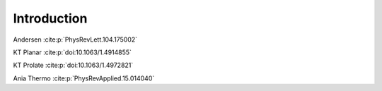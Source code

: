 Introduction
============

Andersen :cite:p:`PhysRevLett.104.175002`

KT Planar :cite:p:`doi:10.1063/1.4914855`

KT Prolate :cite:p:`doi:10.1063/1.4972821`

Ania Thermo :cite:p:`PhysRevApplied.15.014040`
